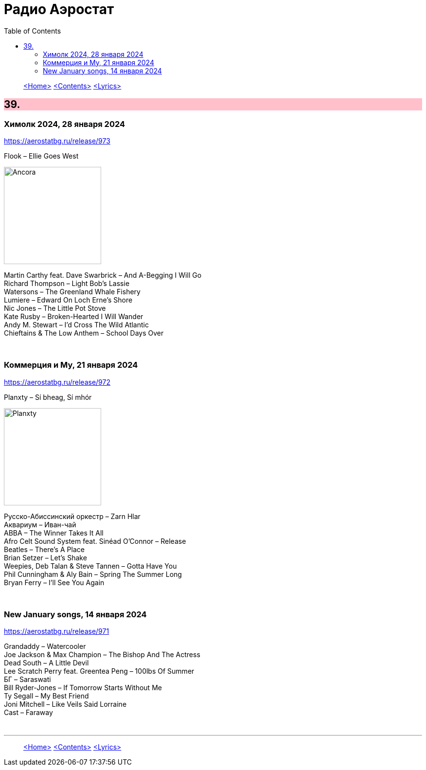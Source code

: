 = Радио Аэростат
:toc: left

> link:aerostat.html[<Home>]
> link:toc.html[<Contents>]
> link:lyrics.html[<Lyrics>]

++++
<style>
h2 {
  background-color: #FFC0CB;
}
h3 {
  clear: both;
}
code {
  white-space: pre;
}
</style>
++++

                                                                          
== 39.
 
=== Химолк 2024, 28 января 2024
<https://aerostatbg.ru/release/973>

.Flook – Ellie Goes West
image:Flook 2019 - Ancora/cover.jpg[Ancora,200,200,role="thumb left"]

[%hardbreaks]
Martin Carthy feat. Dave Swarbrick – And A-Begging I Will Go
Richard Thompson – Light Bob's Lassie
Watersons – The Greenland Whale Fishery
Lumiere – Edward On Loch Erne's Shore
Nic Jones – The Little Pot Stove
Kate Rusby – Broken-Hearted I Will Wander
Andy M. Stewart – I'd Cross The Wild Atlantic
Chieftains & The Low Anthem – School Days Over

++++
<br clear="both">
++++

=== Коммерция и Му, 21 января 2024
<https://aerostatbg.ru/release/972>

.Planxty – Sí bheag, Sí mhór
image:PLANXTY/Planxty 1973 - Planxty/cover.jpg[Planxty,200,200,role="thumb left"]

[%hardbreaks]
Русско-Абиссинский оркестр – Zarn Hlar
Аквариум – Иван-чай
ABBA – The Winner Takes It All
Afro Celt Sound System feat. Sinéad O'Connor – Release
Beatles – There's A Place
Brian Setzer – Let's Shake
Weepies, Deb Talan & Steve Tannen – Gotta Have You
Phil Cunningham & Aly Bain – Spring The Summer Long
Bryan Ferry – I'll See You Again

++++
<br clear="both">
++++

=== New January songs, 14 января 2024
<https://aerostatbg.ru/release/971>

[%hardbreaks]
Grandaddy – Watercooler
Joe Jackson & Max Champion – The Bishop And The Actress
Dead South – A Little Devil
Lee Scratch Perry feat. Greentea Peng – 100lbs Of Summer
БГ – Saraswati
Bill Ryder-Jones – If Tomorrow Starts Without Me
Ty Segall – My Best Friend
Joni Mitchell – Like Veils Said Lorraine
Cast – Faraway


++++
<br clear="both">
++++

---

> link:aerostat.html[<Home>]
> link:toc.html[<Contents>]
> link:lyrics.html[<Lyrics>]